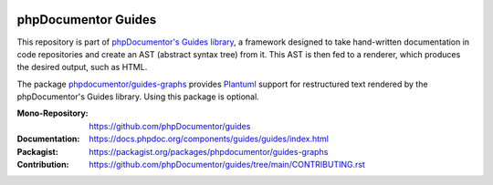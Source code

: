 
..  image:: https://poser.pugx.org/phpdocumentor/guides-graphs/require/php
    :alt: PHP Version Require
    :target: https://packagist.org/packages/phpdocumentor/guides-graphs

..  image:: https://poser.pugx.org/phpdocumentor/guides-graphs/v/stable
    :alt: Latest Stable Version
    :target: https://packagist.org/packages/phpdocumentor/guides-graphs

..  image:: https://poser.pugx.org/phpdocumentor/guides-graphs/v/unstable
    :alt: Latest Unstable Version
    :target: https://packagist.org/packages/phpdocumentor/guides-graphs

..  image:: https://poser.pugx.org/phpdocumentor/guides-graphs/d/total
    :alt: Total Downloads
    :target: https://packagist.org/packages/phpdocumentor/guides-graphs

..  image:: https://poser.pugx.org/phpdocumentor/guides-graphs/d/monthly
    :alt: Monthly Downloads
    :target: https://packagist.org/packages/phpdocumentor/guides-graphs

====================
phpDocumentor Guides
====================

This repository is part of `phpDocumentor's Guides library <https://github.com/phpDocumentor/guides>`__, a framework
designed to take hand-written documentation in code repositories and create an AST (abstract syntax tree) from it.
This AST is then fed to a renderer, which produces the desired output, such as HTML.

The package `phpdocumentor/guides-graphs <https://packagist.org/packages/phpdocumentor/guides-graphs>`__ provides
`Plantuml <https://github.com/plantuml/plantuml>`__ support for restructured text rendered by the phpDocumentor's
Guides library. Using this package is optional.

:Mono-Repository:   https://github.com/phpDocumentor/guides
:Documentation:     https://docs.phpdoc.org/components/guides/guides/index.html
:Packagist:         https://packagist.org/packages/phpdocumentor/guides-graphs
:Contribution:      https://github.com/phpDocumentor/guides/tree/main/CONTRIBUTING.rst
